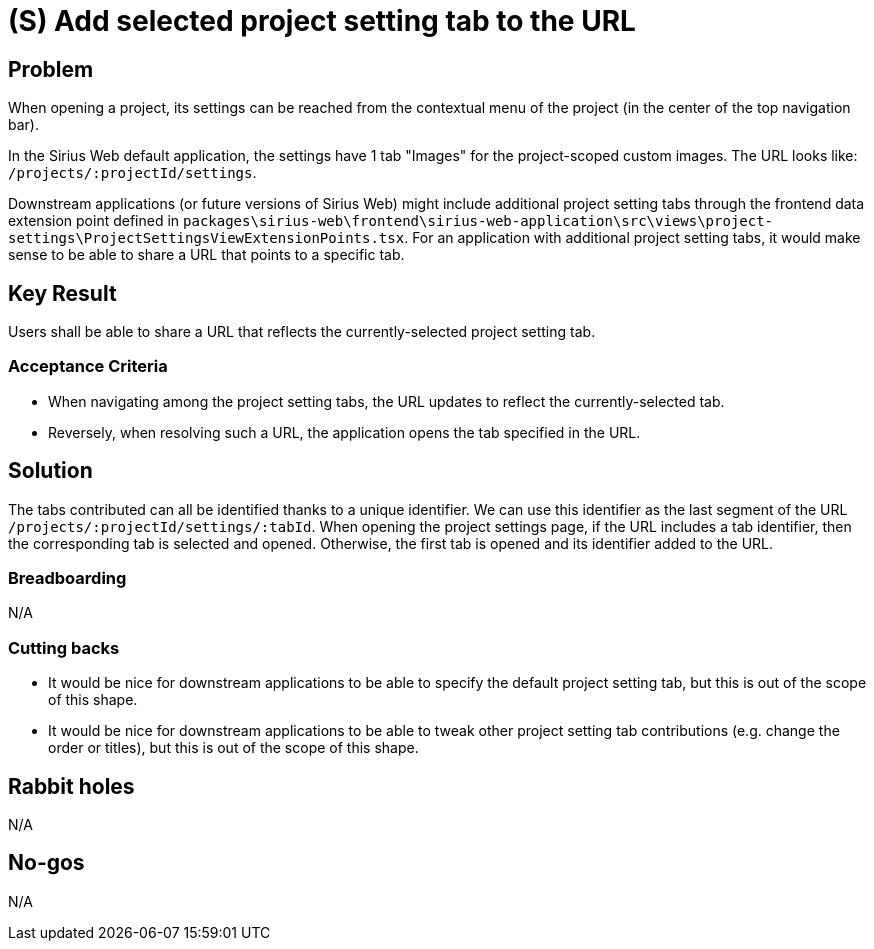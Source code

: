 = (S) Add selected project setting tab to the URL

== Problem

When opening a project, its settings can be reached from the contextual menu of the project (in the center of the top navigation bar).

In the Sirius Web default application, the settings have 1 tab "Images" for the project-scoped custom images.
The URL looks like: `/projects/:projectId/settings`.

Downstream applications (or future versions of Sirius Web) might include additional project setting tabs through the frontend data extension point defined in `packages\sirius-web\frontend\sirius-web-application\src\views\project-settings\ProjectSettingsViewExtensionPoints.tsx`.
For an application with additional project setting tabs, it would make sense to be able to share a URL that points to a specific tab.

== Key Result

Users shall be able to share a URL that reflects the currently-selected project setting tab.

=== Acceptance Criteria

* When navigating among the project setting tabs, the URL updates to reflect the currently-selected tab.
* Reversely, when resolving such a URL, the application opens the tab specified in the URL.

== Solution

The tabs contributed can all be identified thanks to a unique identifier.
We can use this identifier as the last segment of the URL `/projects/:projectId/settings/:tabId`.
When opening the project settings page, if the URL includes a tab identifier, then the corresponding tab is selected and opened.
Otherwise, the first tab is opened and its identifier added to the URL.

=== Breadboarding

N/A

=== Cutting backs

* It would be nice for downstream applications to be able to specify the default project setting tab, but this is out of the scope of this shape.
* It would be nice for downstream applications to be able to tweak other project setting tab contributions (e.g. change the order or titles), but this is out of the scope of this shape.

== Rabbit holes

N/A

== No-gos

N/A